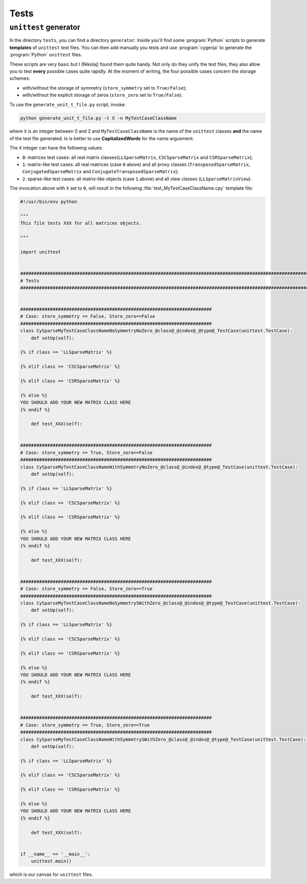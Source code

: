 ..  _unittests:

=====================
Tests
=====================


``unittest`` generator
========================

In the directory ``tests``, you can find a directory ``generator``. Inside you'll find some :program:`Python` scripts to generate **templates** of ``unittest`` test files. You can then add manually you tests and
use :program:`cygenja` to generate the :program:`Python` ``unittest`` files.

These scripts are very basic but I (Nikolaj)
found them quite handy. Not only do they unify the test files, they also allow you to test **every** possible cases quite rapidly. At the moment of writing, the four possible cases concern the storage schemes:

- with/without the storage of symmetry (``store_symmetry`` set to ``True/False``);
- with/without the explicit storage of zeros (``store_zero`` set to ``True/False``).

To use the ``generate_unit_t_file.py`` script, invoke:

..  code-block:: bash

    python generate_unit_t_file.py -t X -n MyTestCaseClassName
    
where ``X`` is an integer between 0 and 2 and ``MyTestCaseClassName`` is the name of the ``unittest`` classes **and** the name of the test file generated.
Is is better to use **CapitalizedWords** for the name arguement.

The ``X`` integer can have the following values:

- ``0``: matrices test cases: all real matrix classes(``LLSparseMatrix``, ``CSCSparseMatrix`` and ``CSRSparseMatrix``);
- ``1``: matrix-like test cases: all real matrices (case ``0`` above) and all proxy classes (``TransposedSparseMatrix``, ``ConjugatedSparseMatrix`` and ``ConjugateTransposedSparseMatrix``);
- ``2``: sparse-like test cases: all matrix-like objects (case ``1`` above) and all view classes (``LLSparseMatrixView``).

The invocation above with ``X`` set to ``0``, will result in the following :file:`test_MyTestCaseClassName.cpy` template file:

..  code-block:: jinja

    #!/usr/bin/env python

    """
    This file tests XXX for all matrices objects.

    """

    import unittest


    ########################################################################################################################
    # Tests
    ########################################################################################################################


    #######################################################################
    # Case: store_symmetry == False, Store_zero==False
    #######################################################################
    class CySparseMyTestCaseClassNameNoSymmetryNoZero_@class@_@index@_@type@_TestCase(unittest.TestCase):
        def setUp(self):

    {% if class == 'LLSparseMatrix' %}

    {% elif class == 'CSCSparseMatrix' %}

    {% elif class == 'CSRSparseMatrix' %}

    {% else %}
    YOU SHOULD ADD YOUR NEW MATRIX CLASS HERE
    {% endif %}

        def test_XXX(self):


    #######################################################################
    # Case: store_symmetry == True, Store_zero==False
    #######################################################################
    class CySparseMyTestCaseClassNameWithSymmetryNoZero_@class@_@index@_@type@_TestCase(unittest.TestCase):
        def setUp(self):

    {% if class == 'LLSparseMatrix' %}

    {% elif class == 'CSCSparseMatrix' %}

    {% elif class == 'CSRSparseMatrix' %}

    {% else %}
    YOU SHOULD ADD YOUR NEW MATRIX CLASS HERE
    {% endif %}

        def test_XXX(self):


    #######################################################################
    # Case: store_symmetry == False, Store_zero==True
    #######################################################################
    class CySparseMyTestCaseClassNameNoSymmetrySWithZero_@class@_@index@_@type@_TestCase(unittest.TestCase):
        def setUp(self):

    {% if class == 'LLSparseMatrix' %}

    {% elif class == 'CSCSparseMatrix' %}

    {% elif class == 'CSRSparseMatrix' %}

    {% else %}
    YOU SHOULD ADD YOUR NEW MATRIX CLASS HERE
    {% endif %}

        def test_XXX(self):


    #######################################################################
    # Case: store_symmetry == True, Store_zero==True
    #######################################################################
    class CySparseMyTestCaseClassNameWithSymmetrySWithZero_@class@_@index@_@type@_TestCase(unittest.TestCase):
        def setUp(self):

    {% if class == 'LLSparseMatrix' %}

    {% elif class == 'CSCSparseMatrix' %}

    {% elif class == 'CSRSparseMatrix' %}

    {% else %}
    YOU SHOULD ADD YOUR NEW MATRIX CLASS HERE
    {% endif %}

        def test_XXX(self):


    if __name__ == '__main__':
        unittest.main()


which is our canvas for ``unittest`` files.

